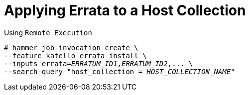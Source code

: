 [id="Applying_Errata_to_a_Host_Collection_{context}"]
= Applying Errata to a Host Collection

.Using `Remote Execution`
[options="nowrap", subs="+quotes,verbatim,attributes"]
----
# hammer job-invocation create \
--feature katello_errata_install \
--inputs errata=_ERRATUM_ID1_,_ERRATUM_ID2_,... \
--search-query "host_collection = _HOST_COLLECTION_NAME_"
----
